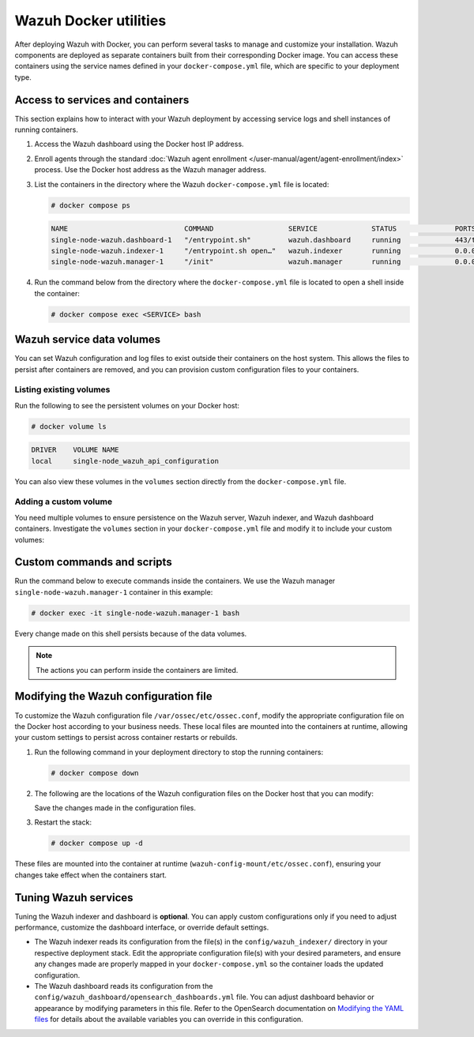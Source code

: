 .. Copyright (C) 2015, Wazuh, Inc.

.. meta::
   :description: Perform several tasks to manage and customize your installation after deploying Wazuh with Docker.

Wazuh Docker utilities
======================

After deploying Wazuh with Docker, you can perform several tasks to manage and customize your installation. Wazuh components are deployed as separate containers built from their corresponding Docker image. You can access these containers using the service names defined in your ``docker-compose.yml`` file, which are specific to your deployment type.

Access to services and containers
---------------------------------

This section explains how to interact with your Wazuh deployment by accessing service logs and shell instances of running containers.

#. Access the Wazuh dashboard using the Docker host IP address.
#. Enroll agents through the standard :doc:`Wazuh agent enrollment </user-manual/agent/agent-enrollment/index>` process. Use the Docker host address as the Wazuh manager address.
#. List the containers in the directory where the Wazuh ``docker-compose.yml`` file is located:

   .. code-block:: console

      # docker compose ps

   .. code-block:: none
      :class: output

      NAME                            COMMAND                  SERVICE             STATUS              PORTS
      single-node-wazuh.dashboard-1   "/entrypoint.sh"         wazuh.dashboard     running             443/tcp, 0.0.0.0:443->5601/tcp
      single-node-wazuh.indexer-1     "/entrypoint.sh open…"   wazuh.indexer       running             0.0.0.0:9200->9200/tcp
      single-node-wazuh.manager-1     "/init"                  wazuh.manager       running             0.0.0.0:1514-1515->1514-1515/tcp, 0.0.0.0:514->514/udp, 0.0.0.0:55000->55000/tcp, 1516/tcp

#. Run the command below from the directory where the ``docker-compose.yml`` file is located  to open a shell inside the container:

   .. code-block:: console

      # docker compose exec <SERVICE> bash

Wazuh service data volumes
--------------------------

You can set Wazuh configuration and log files to exist outside their containers on the host system. This allows the files to persist after containers are removed, and you can provision custom configuration files to your containers.

Listing existing volumes
^^^^^^^^^^^^^^^^^^^^^^^^

Run the following to see the persistent volumes on your Docker host:

.. code-block:: console

   # docker volume ls

.. code-block:: none
   :class: output

   DRIVER    VOLUME NAME
   local     single-node_wazuh_api_configuration

You can also view these volumes in the ``volumes`` section directly from the ``docker-compose.yml`` file.

Adding a custom volume
^^^^^^^^^^^^^^^^^^^^^^

You need multiple volumes to ensure persistence on the Wazuh server, Wazuh indexer, and Wazuh dashboard containers. Investigate the ``volumes`` section in your ``docker-compose.yml`` file and modify it to include your custom volumes:

.. code-block:: yaml
   :emphasize-lines: 4,5,7,8

   services:
     wazuh.manager:
       . . .
       volumes:
         - wazuh_api_configuration:/var/ossec/api/configuration
       . . .
   volumes:
     wazuh_api_configuration:

Custom commands and scripts
---------------------------

Run the command below to execute commands inside the containers. We use the Wazuh manager ``single-node-wazuh.manager-1`` container in this example:

.. code-block:: console

   # docker exec -it single-node-wazuh.manager-1 bash

Every change made on this shell persists because of the data volumes.

.. note::

   The actions you can perform inside the containers are limited.

Modifying the Wazuh configuration file
--------------------------------------

To customize the Wazuh configuration file ``/var/ossec/etc/ossec.conf``, modify the appropriate configuration file on the Docker host according to your business needs. These local files are mounted into the containers at runtime, allowing your custom settings to persist across container restarts or rebuilds.

#. Run the following command in your deployment directory to stop the running containers:

   .. code-block:: console

      # docker compose down

#. The following are the locations of the Wazuh configuration files on the Docker host that you can modify:

   .. tabs::

      .. group-tab:: Single-node deployment

         ``wazuh-docker/single-node/config/wazuh_cluster/wazuh_manager.conf``

      .. group-tab:: Multi-node deployment

         -  **Manager**: ``wazuh-docker/multi-node/config/wazuh_cluster/wazuh_manager.conf``
         -  **Worker**: ``wazuh-docker/multi-node/config/wazuh_cluster/wazuh_worker.conf``

   Save the changes made in the configuration files.

#. Restart the stack:

   .. code-block:: console

      # docker compose up -d

These files are mounted into the container at runtime (``wazuh-config-mount/etc/ossec.conf``), ensuring your changes take effect when the containers start.

Tuning Wazuh services
---------------------

Tuning the Wazuh indexer and dashboard is **optional**. You can apply custom configurations only if you need to adjust performance, customize the dashboard interface, or override default settings.

-  The Wazuh indexer reads its configuration from the file(s) in the ``config/wazuh_indexer/`` directory in your respective deployment stack. Edit the appropriate configuration file(s) with your desired parameters, and ensure any changes made are properly mapped in your ``docker-compose.yml`` so the container loads the updated configuration.

-  The Wazuh dashboard reads its configuration from the ``config/wazuh_dashboard/opensearch_dashboards.yml`` file. You can adjust dashboard behavior or appearance by modifying parameters in this file. Refer to the OpenSearch documentation on `Modifying the YAML files <https://docs.opensearch.org/latest/security/configuration/yaml/>`__ for details about the available variables you can override in this configuration.
